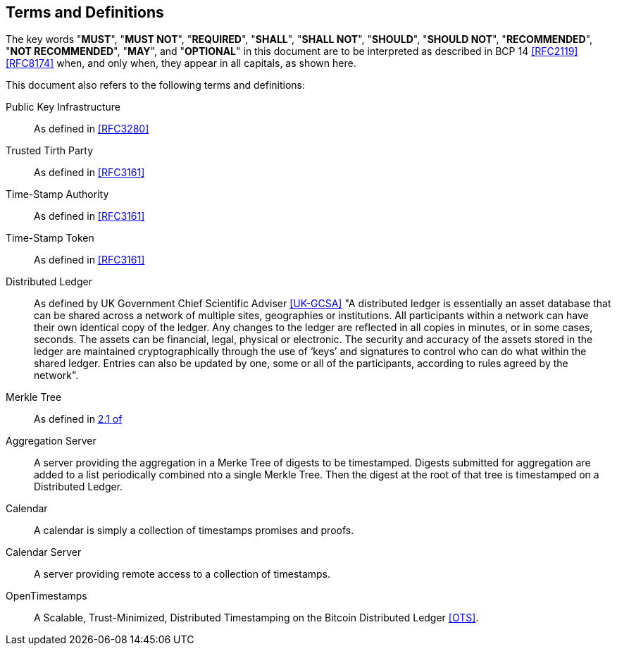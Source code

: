 
[#conventions]
== Terms and Definitions

The key words "*MUST*", "*MUST NOT*", "*REQUIRED*", "*SHALL*",
"*SHALL NOT*", "*SHOULD*", "*SHOULD NOT*", "*RECOMMENDED*",
"*NOT RECOMMENDED*", "*MAY*", and "*OPTIONAL*" in this
document are to be interpreted as described in BCP 14
<<RFC2119>> <<RFC8174>> when, and only when, they appear in
all capitals, as shown here.

This document also refers to the following terms and
definitions:

Public Key Infrastructure::
As defined in <<RFC3280>>

Trusted Tirth Party::
As defined in <<RFC3161>>

Time-Stamp Authority::
As defined in <<RFC3161>>

Time-Stamp Token::
As defined in <<RFC3161>>

Distributed Ledger::
As defined by UK Government Chief Scientific Adviser <<UK-GCSA>>
"A distributed ledger is essentially an asset database that can be shared across
a network of multiple sites, geographies or institutions. All participants within
a network can have their own identical copy of the ledger. Any changes to the
ledger are reflected in all copies in minutes, or in some cases, seconds. The
assets can be financial, legal, physical or electronic. The security and accuracy
of the assets stored in the ledger are maintained cryptographically through the
use of ‘keys’ and signatures to control who can do what within the shared ledger.
Entries can also be updated by one, some or all of the participants, according to
rules agreed by the network".

Merkle Tree::
As defined in <<RFC6962,2.1 of>>

Aggregation Server::
A server providing the aggregation in a Merke Tree of digests to be timestamped.
Digests submitted for aggregation are added to a list periodically combined
nto a single Merkle Tree. Then the digest at the root of that tree is timestamped
on a Distributed Ledger.

Calendar::
A calendar is simply a collection of timestamps promises and proofs.

Calendar Server::
A server providing remote access to a collection of timestamps.

OpenTimestamps::
A Scalable, Trust-Minimized, Distributed Timestamping on the Bitcoin Distributed Ledger <<OTS>>.
